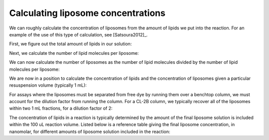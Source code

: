 Calculating liposome concentrations
===================================

We can roughly calculate the concentration of liposomes from the amount of
lipids we put into the reaction. For an example of the use of this type
of calculation, see [Satsoura2012]_.

First, we figure out the total amount of lipids in our solution:

.. ipython::

    In [1]: import math

    # mass, in grams
    In [1]: mass_of_lipids = 0.001

    # in daltons
    In [2]: avg_mw_of_lipids = 770

    In [3]: moles_of_lipid = mass_of_lipids / float(avg_mw_of_lipids)

    In [15]: n_of_lipids = moles_of_lipid * 6.022e23

    In [16]: n_of_lipids
    Out[16]: 7.820779220779222e+17

Next, we calculate the number of lipid molecules per liposome:

.. ipython::

    # in nm
    In [5]: diameter_of_liposomes = 100

    In [9]: surface_area_of_liposomes = \
       ...: 4 * math.pi * (diameter_of_liposomes/2)**2

    # Taken from Satsoura et al. methods; in units of nm^2
    In [17]: surface_area_of_lipid_molecule = 0.75

    # We multiply by two to account for both leaflets
    In [18]: n_of_lipids_per_liposome = \
       ....: (surface_area_of_liposomes / surface_area_of_lipid_molecule) * 2

We can now calculate the number of liposomes as the number of lipid molecules
divided by the number of lipid molecules per liposome:

.. ipython::

    In [25]: n_of_liposomes = n_of_lipids / n_of_lipids_per_liposome

    In [27]: moles_of_liposomes = n_of_liposomes / 6.022e23

We are now in a position to calculate the concentration of lipids and the
concentration of liposomes given a particular resuspension volume (typically 1
mL):

.. ipython::

    # in liters
    In [29]: resuspension_volume = 1e-3

    In [30]: conc_of_liposomes_before_column = moles_of_liposomes / resuspension_volume

    # in Molar
    In [31]: conc_of_liposomes_before_column

    In [32]: conc_of_lipid_before_column = moles_of_lipid / resuspension_volume

    # in Molar
    In [33]: conc_of_lipid_before_column

For assays where the liposomes must be separated from free dye by running them
over a benchtop column, we must account for the dilution factor from running
the column. For a CL-2B column, we typically recover all of the liposomes
within two 1 mL fractions, for a dilution factor of 2:

.. ipython::

    In [33]: dilution_factor = 2

    In [34]: conc_of_liposomes_after_column = conc_of_liposomes_before_column / dilution_factor

The concentration of lipids in a reaction is typically determined by the amount
of the final liposome solution is included within the 100 uL reaction volume.
Listed below is a reference table giving the final liposome concentration, in
nanomolar, for different amounts of liposome solution included in the reaction:

.. ipython::

    In [33]: from texttable import Texttable

    In [34]: tt = Texttable()

    In [35]: tt.header(['uL', '[Liposomes] (nM)'])

    In [36]: vols = [2, 4, 6, 8, 10, 12, 14, 16, 18, 20, 30, 40, 50, 60, 70, \
       ....:         80, 90, 100]

    In [36]: rows = zip(vols, [((vol*conc_of_liposomes_after_column)/100.)*1e9 \
       ....:                   for vol in vols])

    In [37]: tt.add_rows(rows, header=False)

    In [38]: print tt.draw()

